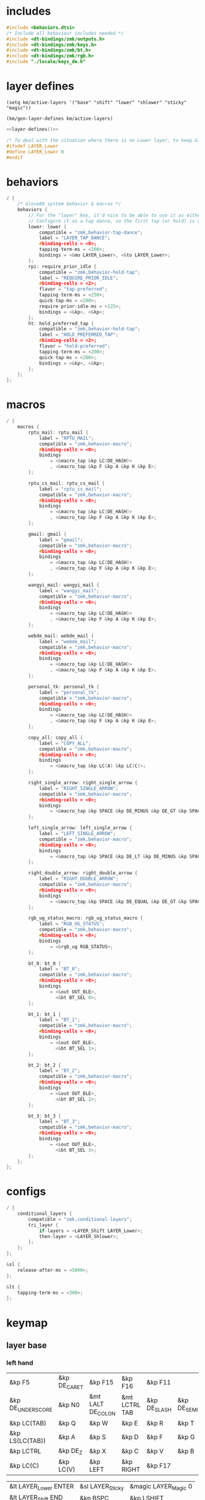 * includes

#+BEGIN_SRC c :noweb yes :tangle config/glove80.c
#include <behaviors.dtsi>
/* Include all behaviour includes needed */
#include <dt-bindings/zmk/outputs.h>
#include <dt-bindings/zmk/keys.h>
#include <dt-bindings/zmk/bt.h>
#include <dt-bindings/zmk/rgb.h>
#include "./locale/keys_de.h"
#+end_src

* layer defines

#+begin_src elisp :results none
(setq km/active-layers '("base" "shift" "lower" "shlower" "sticky" "magic"))
#+end_src

#+NAME: layer-defines
#+BEGIN_SRC elisp
(km/gen-layer-defines km/active-layers)
#+END_SRC

#+BEGIN_SRC c :noweb yes :tangle config/glove80.c
<<layer-defines()>>

/* To deal with the situation where there is no Lower layer, to keep &lower happy */
#ifndef LAYER_Lower
#define LAYER_Lower 0
#endif
#+END_SRC

* behaviors

#+BEGIN_SRC c :noweb yes :tangle config/glove80.c
/ {
    /* Glove80 system behavior & macros */
    behaviors {
        // For the "layer" key, it'd nice to be able to use it as either a shift or a toggle.
        // Configure it as a tap dance, so the first tap (or hold) is a &mo and the second tap is a &to
        lower: lower {
            compatible = "zmk,behavior-tap-dance";
            label = "LAYER_TAP_DANCE";
            #binding-cells = <0>;
            tapping-term-ms = <200>;
            bindings = <&mo LAYER_Lower>, <&to LAYER_Lower>;
        };
        rpi: require_prior_idle {
            compatible = "zmk,behavior-hold-tap";
            label = "REQUIRE_PRIOR_IDLE";
            #binding-cells = <2>;
            flavor = "tap-preferred";
            tapping-term-ms = <250>;
            quick-tap-ms = <200>;
            require-prior-idle-ms = <125>;
            bindings = <&kp>, <&kp>;
        };
        ht: hold_preferred_tap {
            compatible = "zmk,behavior-hold-tap";
            label = "HOLD_PREFERRED_TAP";
            #binding-cells = <2>;
            flavor = "hold-preferred";
            tapping-term-ms = <200>;
            quick-tap-ms = <200>;
            bindings = <&kp>, <&kp>;
        };
    };
};
#+end_src

* macros

#+BEGIN_SRC c :noweb yes :tangle config/glove80.c
/ {
    macros {
        rptu_mail: rptu_mail {
            label = "RPTU_MAIL";
            compatible = "zmk,behavior-macro";
            #binding-cells = <0>;
            bindings
                = <&macro_tap &kp LC(DE_HASH)>
                , <&macro_tap &kp F &kp A &kp K &kp E>;
        };

        rptu_cs_mail: rptu_cs_mail {
            label = "rptu_cs_mail";
            compatible = "zmk,behavior-macro";
            #binding-cells = <0>;
            bindings
                = <&macro_tap &kp LC(DE_HASH)>
                , <&macro_tap &kp F &kp A &kp K &kp E>;
        };

        gmail: gmail {
            label = "gmail";
            compatible = "zmk,behavior-macro";
            #binding-cells = <0>;
            bindings
                = <&macro_tap &kp LC(DE_HASH)>
                , <&macro_tap &kp F &kp A &kp K &kp E>;
        };

        wangyi_mail: wangyi_mail {
            label = "wangyi_mail";
            compatible = "zmk,behavior-macro";
            #binding-cells = <0>;
            bindings
                = <&macro_tap &kp LC(DE_HASH)>
                , <&macro_tap &kp F &kp A &kp K &kp E>;
        };

        webde_mail: webde_mail {
            label = "webde_mail";
            compatible = "zmk,behavior-macro";
            #binding-cells = <0>;
            bindings
                = <&macro_tap &kp LC(DE_HASH)>
                , <&macro_tap &kp F &kp A &kp K &kp E>;
        };

        personal_tk: personal_tk {
            label = "personal_tk";
            compatible = "zmk,behavior-macro";
            #binding-cells = <0>;
            bindings
                = <&macro_tap &kp LC(DE_HASH)>
                , <&macro_tap &kp F &kp A &kp K &kp E>;
        };

        copy_all: copy_all {
            label = "COPY_ALL";
            compatible = "zmk,behavior-macro";
            #binding-cells = <0>;
            bindings
                = <&macro_tap &kp LC(A) &kp LC(C)>;
        };

        right_single_arrow: right_single_arrow {
            label = "RIGHT_SINGLE_ARROW";
            compatible = "zmk,behavior-macro";
            #binding-cells = <0>;
            bindings
                = <&macro_tap &kp SPACE &kp DE_MINUS &kp DE_GT &kp SPACE>;
        };

        left_single_arrow: left_single_arrow {
            label = "LEFT_SINGLE_ARROW";
            compatible = "zmk,behavior-macro";
            #binding-cells = <0>;
            bindings
                = <&macro_tap &kp SPACE &kp DE_LT &kp DE_MINUS &kp SPACE>;
        };

        right_double_arrow: right_double_arrow {
            label = "RIGHT_DOUBLE_ARROW";
            compatible = "zmk,behavior-macro";
            #binding-cells = <0>;
            bindings
                = <&macro_tap &kp SPACE &kp DE_EQUAL &kp DE_GT &kp SPACE>;
        };

        rgb_ug_status_macro: rgb_ug_status_macro {
            label = "RGB_UG_STATUS";
            compatible = "zmk,behavior-macro";
            #binding-cells = <0>;
            bindings
                = <&rgb_ug RGB_STATUS>;
        };

        bt_0: bt_0 {
            label = "BT_0";
            compatible = "zmk,behavior-macro";
            #binding-cells = <0>;
            bindings
                = <&out OUT_BLE>,
                  <&bt BT_SEL 0>;
        };

        bt_1: bt_1 {
            label = "BT_1";
            compatible = "zmk,behavior-macro";
            #binding-cells = <0>;
            bindings
                = <&out OUT_BLE>,
                  <&bt BT_SEL 1>;
        };

        bt_2: bt_2 {
            label = "BT_2";
            compatible = "zmk,behavior-macro";
            #binding-cells = <0>;
            bindings
                = <&out OUT_BLE>,
                  <&bt BT_SEL 2>;
        };

        bt_3: bt_3 {
            label = "BT_3";
            compatible = "zmk,behavior-macro";
            #binding-cells = <0>;
            bindings
                = <&out OUT_BLE>,
                  <&bt BT_SEL 3>;
        };
    };
};
#+end_src

* configs

#+BEGIN_SRC c :noweb yes :tangle config/glove80.c
/ {
    conditional_layers {
        compatible = "zmk,conditional-layers";
        tri_layer {
            if-layers = <LAYER_Shift LAYER_Lower>;
            then-layer = <LAYER_Shlower>;
        };
    };
};

&sl {
    release-after-ms = <5000>;
};

&lt {
    tapping-term-ms = <300>;
};
#+END_SRC

* keymap

** layer base
*** left hand

#+NAME: base-lnt
| &kp F5            | &kp DE_CARET | &kp F15           | &kp F16       | &kp F11      |             |
| &kp DE_UNDERSCORE | &kp N0       | &mt LALT DE_COLON | &mt LCTRL TAB | &kp DE_SLASH | &kp DE_SEMI |
| &kp LC(TAB)       | &kp Q        | &kp W             | &kp E         | &kp R        | &kp T       |
| &kp LS(LC(TAB))   | &kp A        | &kp S             | &kp D         | &kp F        | &kp G       |
| &kp LCTRL         | &kp DE_Z     | &kp X             | &kp C         | &kp V        | &kp B       |
| &kp LC(C)         | &kp LC(V)    | &kp LEFT          | &kp RIGHT     | &kp F17      |             |

#+NAME: base-lt
| &lt LAYER_Lower ENTER | &sl LAYER_Sticky | &magic LAYER_Magic 0 |
| &lt LAYER_Shift END   | &kp BSPC         | &kp LSHIFT           |

*** right hand

#+NAME: base-rnt
|             | &kp LG(N1)  | &kp LG(N2)   | &kp DE_SINGLE_QUOTE  | &kp DE_LBRC             | &kp DE_LBKT  |
| &kp DE_AMPS | &kp DE_BSLH | &kp DE_MINUS | &kp DE_DOUBLE_QUOTES | &kp DE_LEFT_PARENTHESIS | &kp DE_LT    |
| &kp DE_Y    | &kp U       | &kp I        | &kp O                | &kp P                   | &kp DE_QMARK |
| &kp H       | &kp J       | &kp K        | &kp L                | &kp DE_EQUAL            | &kp DE_GRAVE |
| &kp N       | &kp M       | &kp COMMA    | &kp DOT              | &kp LC(LS(DE_PLUS))     | &kp N1       |
|             | &kp F6      | &kp DOWN     | &kp UP               | &copy_all               | &kp N2       |

#+NAME: base-rt
| &kp F14               | &mt LALT HOME | &kp SPACE     |
| &mt LGUI K_PLAY_PAUSE | &kp DEL       | &mt LCTRL ESC |

** layer shift


*** left hand

#+NAME: shift-lnt
| &trans | &kp DE_DLLR  | &trans       | &trans        | &trans    |           |
| &trans | &trans       | &kp LS(TAB)  | &trans        | &trans    | &trans    |
| &trans | &kp LS(Q)    | &kp LS(W)    | &kp LS(E)     | &kp LS(R) | &kp LS(T) |
| &trans | &kp LS(A)    | &kp LS(S)    | &kp LS(D)     | &kp LS(F) | &kp LS(G) |
| &trans | &kp LS(DE_Z) | &kp LS(X)    | &kp LS(C)     | &kp LS(V) | &kp LS(B) |
| &trans | &trans       | &kp LS(LEFT) | &kp LS(RIGHT) | &trans    |           |

#+NAME: shift-lt
| &trans | &trans | &trans |
| &trans | &trans | &trans |

*** right hand

#+NAME: shift-rnt
|              | &trans      | &trans       | &trans              | &kp DE_RBRC              | &kp DE_RBKT        |
| &kp DE_PIPE  | &kp DE_HASH | &kp DE_AT    | &kp DE_SINGLE_QUOTE | &kp DE_RIGHT_PARENTHESIS | &kp DE_GT          |
| &kp LS(DE_Y) | &kp LS(U)   | &kp LS(I)    | &kp LS(O)           | &kp LS(P)                | &kp DE_EXCLAMATION |
| &kp LS(H)    | &kp LS(J)   | &kp LS(K)    | &kp LS(L)           | &kp SEMI                 | &kp DE_TILDE       |
| &kp LS(N)    | &kp LS(M)   | &kp COMMA    | &kp DOT             | &kp FSLH                 | &trans             |
|              | &trans      | &kp LS(DOWN) | &kp LS(UP)          | &trans                   | &trans             |

#+NAME: shift-rt
| &trans | &trans | &trans |
| &trans | &trans | &trans |

** layer lower
*** left hand

#+NAME: lower-lnt
| &trans | &trans          | &trans        | &trans          | &trans          |        |
| &trans | &trans          | &kp LG(ESC)   | &trans          | &trans          | &trans |
| &trans | &trans          | &trans        | &trans          | &trans          | &trans |
| &trans | &kp DE_A_UMLAUT | &kp DE_ESZETT | &kp DE_O_UMLAUT | &kp DE_U_UMLAUT | &trans |
| &trans | &trans          | &trans        | &trans          | &trans          | &trans |
| &trans | &trans          | &kp PG_UP     | &kp PG_DN       | &trans          |        |

#+NAME: lower-lt
| &trans | &trans | &to 0  |
| &trans | &trans | &trans |

*** right hand

#+NAME: lower-rnt
|                | &trans     | &trans       | &trans      | &trans          | &trans |
| &kp DE_COLON   | &kp &trans | &kp DE_EQUAL | &kp INT_YEN | &kp DE_EURO     | &trans |
| &kp DE_DEGREE  | &kp N7     | &kp N8       | &kp N9      | &kp DE_PLUS     | &trans |
| &kp DE_PERCENT | &kp N4     | &kp N5       | &kp N6      | &kp DE_MINUS    | &trans |
| &kp DE_COMMA   | &kp N1     | &kp N2       | &kp N3      | &kp DE_ASTERISK | &trans |
|                | &kp BSPC   | &kp N0       | &kp DE_DOT  | &kp DE_SLASH    | &trans |

#+NAME: lower-rt
| &trans | &trans | &trans |
| &trans | &trans | &trans |


** layer shlower

Shift + Lower layer (accomplished by conditional layer) 

*** left hand

#+NAME: shlower-lnt
| &trans | &trans              | &trans                | &trans              | &trans              |        |
| &trans | &trans              | &trans                | &trans              | &trans              | &trans |
| &trans | &trans              | &trans                | &trans              | &trans              | &trans |
| &trans | &kp LS(DE_A_UMLAUT) | &kp DE_CAPITAL_ESZETT | &kp LS(DE_O_UMLAUT) | &kp LS(DE_U_UMLAUT) | &trans |
| &trans | &trans              | &trans                | &trans              | &trans              | &trans |
| &trans | &trans              | &trans                | &trans              | &trans              |        |

#+NAME: shlower-lt
| &trans | &trans | &trans |
| &trans | &trans | &trans |

*** right hand

#+NAME: shlower-rnt
|        | &trans  | &trans  | &trans  | &trans | &trans |
| &trans | &kp F10 | &kp F11 | &kp F12 | &trans | &trans |
| &trans | &kp F7  | &kp F8  | &kp F9  | &trans | &trans |
| &trans | &kp F4  | &kp F5  | &kp F6  | &trans | &trans |
| &trans | &kp F1  | &kp F2  | &kp F3  | &trans | &trans |
|        | &trans  | &trans  | &trans  | &trans | &trans |

#+NAME: shlower-rt
| &trans | &trans | &trans |
| &trans | &trans | &trans |



** layer sticky

*** left hand

#+NAME: sticky-lnt
| &trans | &trans | &trans      | &trans        | &trans     |        |
| &trans | &trans | &trans      | &trans        | &trans     | &trans |
| &trans | &trans | &webde_mail | &trans        | &rptu_mail | &trans |
| &trans | &trans | &trans      | &trans        | &trans     | &gmail |
| &trans | &trans | &trans      | &rptu_cs_mail | &kp LG(N4) | &trans |
| &trans | &trans | &trans      | &trans        | &trans     |        |




#+NAME: sticky-lt
| &trans | &trans | &trans |
| &trans | &trans | &trans |

*** right hand

#+NAME: sticky-rnt
|        | &trans       | &trans             | &trans              | &trans       | &trans |
| &trans | &trans       | &trans             | &trans              | &trans       | &trans |
| &trans | &trans       | &trans             | &trans              | &personal_tk | &trans |
| &trans | &trans       | &trans             | &trans              | &trans       | &trans |
| &trans | &wangyi_mail | &left_single_arrow | &right_single_arrow | &trans       | &trans |
|        | &trans       | &trans             | &right_double_arrow | &trans       | &trans |

#+NAME: sticky-rt
| &trans | &trans | &trans |
| &trans | &trans | &trans |



** layer magic
*** left hand

#+NAME: magic-lnt
| &bt BT_CLR  | &none           | &kp CAPSLOCK    | &kp KP_NUMLOCK  | &kp SCROLLLOCK  |                 |
| &none       | &none           | &none           | &none           | &none           | &none           |
| &none       | &rgb_ug RGB_SPI | &rgb_ug RGB_SAI | &rgb_ug RGB_HUI | &rgb_ug RGB_BRI | &rgb_ug RGB_TOG |
| &bootloader | &rgb_ug RGB_SPD | &rgb_ug RGB_SAD | &rgb_ug RGB_HUD | &rgb_ug RGB_BRD | &rgb_ug RGB_EFF |
| &sys_reset  | &none           | &none           | &none           | &none           | &none           |
| &none       | &none           | &none           | &none           | &none           |                 |

#+NAME: magic-lt
| &bt_2 | &bt_3 | &none        |
| &bt_0 | &bt_1 | &out OUT_USB |

*** right hand

#+NAME: magic-rnt
|       | &none | &none | &none | &none | &bt BT_CLR_ALL |
| &none | &none | &none | &none | &none | &none          |
| &none | &none | &none | &none | &none | &none          |
| &none | &none | &none | &none | &none | &bootloader    |
| &none | &none | &none | &none | &none | &sys_reset     |
|       | &none | &none | &none | &none | &none          |

#+NAME: magic-rt
| &none    | &none     | &none     |
| &none    | &none     | &none     |


* generation

This part is to generate keymap according to the org tables defined above and some misc code for glove80, nothing real configuration here

#+NAME: keymap
#+BEGIN_SRC elisp
(km/gen-keymap km/active-layers)
#+END_SRC

#+BEGIN_SRC text :noweb yes :tangle config/glove80.c
/ {
    magic: magic {
        compatible = "zmk,behavior-hold-tap";
        label = "MAGIC_HOLD_TAP";
        #binding-cells = <2>;
        flavor = "tap-preferred";
        tapping-term-ms = <200>;
        bindings = <&mo>, <&rgb_ug_status_macro>;
    };
};

    /* #define for key positions */
#define POS_LH_T1 52
#define POS_LH_T2 53
#define POS_LH_T3 54
#define POS_LH_T4 69
#define POS_LH_T5 70
#define POS_LH_T6 71
#define POS_LH_C1R2 15
#define POS_LH_C1R3 27
#define POS_LH_C1R4 39
#define POS_LH_C1R5 51
#define POS_LH_C2R1 4
#define POS_LH_C2R2 14
#define POS_LH_C2R3 26
#define POS_LH_C2R4 38
#define POS_LH_C2R5 50
#define POS_LH_C2R6 68
#define POS_LH_C3R1 3
#define POS_LH_C3R2 13
#define POS_LH_C3R3 25
#define POS_LH_C3R4 37
#define POS_LH_C3R5 49
#define POS_LH_C3R6 67
#define POS_LH_C4R1 2
#define POS_LH_C4R2 12
#define POS_LH_C4R3 24
#define POS_LH_C4R4 36
#define POS_LH_C4R5 48
#define POS_LH_C4R6 66
#define POS_LH_C5R1 1
#define POS_LH_C5R2 11
#define POS_LH_C5R3 23
#define POS_LH_C5R4 35
#define POS_LH_C5R5 47
#define POS_LH_C5R6 65
#define POS_LH_C6R1 0
#define POS_LH_C6R2 10
#define POS_LH_C6R3 22
#define POS_LH_C6R4 34
#define POS_LH_C6R5 46
#define POS_LH_C6R6 64
#define POS_RH_T1 57
#define POS_RH_T2 56
#define POS_RH_T3 55
#define POS_RH_T4 74
#define POS_RH_T5 73
#define POS_RH_T6 72
#define POS_RH_C1R2 16
#define POS_RH_C1R3 28
#define POS_RH_C1R4 40
#define POS_RH_C1R5 58
#define POS_RH_C2R1 5
#define POS_RH_C2R2 17
#define POS_RH_C2R3 29
#define POS_RH_C2R4 41
#define POS_RH_C2R5 59
#define POS_RH_C2R6 75
#define POS_RH_C3R1 6
#define POS_RH_C3R2 18
#define POS_RH_C3R3 30
#define POS_RH_C3R4 42
#define POS_RH_C3R5 60
#define POS_RH_C3R6 76
#define POS_RH_C4R1 7
#define POS_RH_C4R2 19
#define POS_RH_C4R3 31
#define POS_RH_C4R4 43
#define POS_RH_C4R5 61
#define POS_RH_C4R6 77
#define POS_RH_C5R1 8
#define POS_RH_C5R2 20
#define POS_RH_C5R3 32
#define POS_RH_C5R4 44
#define POS_RH_C5R5 62
#define POS_RH_C5R6 78
#define POS_RH_C6R1 9
#define POS_RH_C6R2 21
#define POS_RH_C6R3 33
#define POS_RH_C6R4 45
#define POS_RH_C6R5 63
#define POS_RH_C6R6 79

/ {
    keymap {
        compatible = "zmk,keymap";
        <<keymap()>>
    };
};
#+END_SRC

* combos

#+BEGIN_SRC c :noweb yes :tangle config/glove80.c
/ {
    combos {
        compatible = "zmk,combos";
        combo_ctrlg {
            timeout-ms = <80>;
            key-positions = <POS_RH_C3R5 POS_RH_C4R5>;
            bindings = <&kp LC(G)>;
        };
        combo_num {
            timeout-ms = <80>;
            key-positions = <POS_RH_C5R1 POS_RH_C6R1>;
            bindings = <&tog LAYER_Lower>;
        };
    };
};
#+END_SRC

** position

#+ATTR_ORG: :width 700
#+ATTR_LATEX: :width 12cm
[[file:../../Documents/Org-roam/Bilder/2024-08-05_17-49-36.png]]

* code generator

#+NAME: layer
#+header: :var name="" left-no-thumbs=1 left-thumbs=1 right-no-thumbs=1 right-thumbs=1 
#+BEGIN_SRC emacs-lisp :results none
(defun km/join (a b) "join two lists" (cl-mapcar 'append a b))
(defun km/with-thumbs (is-left no-thumbs thumbs)
  "get one hand keymap"
  (let ((normal-rows (butlast no-thumbs 2))
        (thumb-rows (if is-left
                         (km/join (last no-thumbs 2) thumbs)    
                       (km/join thumbs (last no-thumbs 2))
                       ))
        )
    (append normal-rows thumb-rows)
    ))

(defun km/gen-layer-name (base-name)
  "generate layer name"
  (format "LAYER_%s" (capitalize base-name)))

(defun km/gen-layer-defines (layer-names)
  "generate layer defines"
  (require 'dash)
  (-as->
   layer-names v
   (-map-indexed (lambda (idx name)  (format "#define %s %s" (km/gen-layer-name name) idx)) v)
   (mapconcat 'identity v "\n")
   )
  )

(defun km/gen-layer (name left-no-thumbs left-thumbs right-no-thumbs right-thumbs)
  "generate c code"
  (let* ((left (km/with-thumbs t left-no-thumbs left-thumbs))
         (right (km/with-thumbs nil right-no-thumbs right-thumbs))
         (merged (km/join left right))
         )
    (format
     "%s {\nbindings = <\n%s\n>;\n};\n"
     (km/gen-layer-name name)
     (mapconcat (lambda (row) (mapconcat 'identity row "   ")) merged "\n")    )
    )
  )

(defun km/table-name ()
  (plist-get (cadr (org-element-at-point)) :name))

(defun km/table-to-lisp ()
  (list (cons (km/table-name) (list (org-table-to-lisp)))))

(defun km/all-tables-to-lisp ()
  (let ((all-tables nil))
    (org-table-map-tables
     (lambda () (setq all-tables (append all-tables (km/table-to-lisp)))))
    all-tables))

(defun km/get-tbl (tables name)
  "get org table as list by table name"
  (cadr (assoc name tables))  
  )

(defun km/gen-layer-by-name (tables name)
  "generate layer code by layer name"
  (km/gen-layer
   name
   (km/get-tbl tables (format "%s-lnt" name))
   (km/get-tbl tables (format "%s-lt" name))
   (km/get-tbl tables (format "%s-rnt" name))
   (km/get-tbl tables (format "%s-rt" name))
   )
  )

(defun km/gen-keymap (layer-names)
  "generate layer code by layer name"
  (let ((tables (km/all-tables-to-lisp)))
    (mapconcat (lambda (layer-name) (km/gen-layer-by-name tables layer-name)) layer-names "\n") 
    )  
  )
#+END_SRC

* patch

#+begin_src sh
patch config/glove80.c -i macros.patch -o config/patched.c ; nix-build config --argstr keymapName "patched" -o combined
#+end_src

#+RESULTS:
| patching                                                                           | file | config/patched.c | (read | from | config/glove80.c) |
| /nix/store/rb1an36prbq5aa56m42ka20740z7ybkn-combined_zmk_glove80_lh_zmk_glove80_rh |      |                  |       |      |                   |
